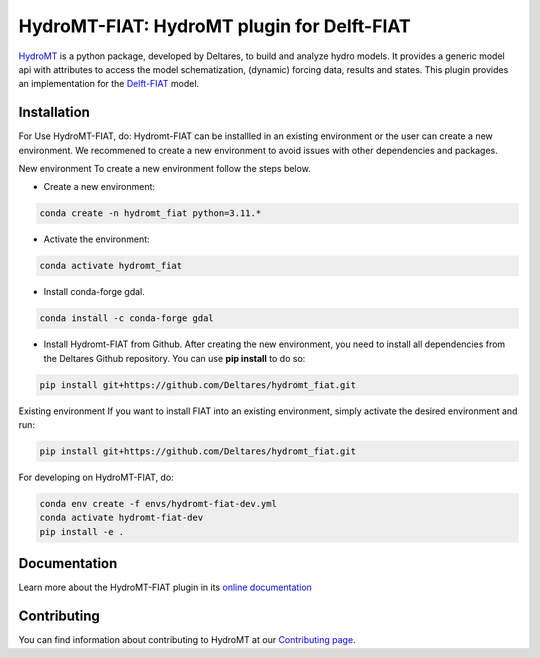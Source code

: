 HydroMT-FIAT: HydroMT plugin for Delft-FIAT
############################################

.. image:: https://codecov.io/gh/Deltares/hydromt_fiat/branch/main/graph/badge.svg
    :target: https://codecov.io/gh/Deltares/hydromt_fiat

.. image:: https://img.shields.io/badge/docs-latest-brightgreen.svg
    :target: https://deltares.github.io/hydromt_fiat/latest
    :alt: Latest developers docs

.. image:: https://img.shields.io/badge/docs-stable-brightgreen.svg
    :target: https://deltares.github.io/hydromt_fiat/stable
    :alt: Stable docs last release

.. image:: https://badge.fury.io/py/hydromt_fiat.svg
    :target: https://pypi.org/project/hydromt_fiat/
    :alt: Latest PyPI version

.. image:: https://mybinder.org/badge_logo.svg
    :target: https://mybinder.org/v2/gh/Deltares/hydromt_fiat/main?urlpath=lab/tree/examples


HydroMT_ is a python package, developed by Deltares, to build and analyze hydro models.
It provides a generic model api with attributes to access the model schematization,
(dynamic) forcing data, results and states. This plugin provides an implementation 
for the Delft-FIAT_ model.


.. _hydromt: https://deltares.github.io/hydromt
.. _Delft-FIAT: https://www.deltares.nl/en/software-and-data/products/delft-fiat-flood-impact-assessment-tool


Installation
------------


.. HydroMT-FIAT is available from pypi and will be added to conda-forge (in progress).

.. To install hydromt_fiat for usage, do:

.. .. code-block:: console

..   pip install hydromt_fiat 

For Use HydroMT-FIAT, do:
Hydromt-FIAT can be installled in an existing environment or the user can create a new environment. We recommened to create a new environment to avoid issues with other dependencies and packages.

New environment
To create a new environment follow the steps below.

- Create a new environment:

.. code-block:: console
    
    conda create -n hydromt_fiat python=3.11.*

- Activate the environment:

.. code-block:: console
    
    conda activate hydromt_fiat

- Install conda-forge gdal.

.. code-block:: console
    
    conda install -c conda-forge gdal

- Install Hydromt-FIAT from Github. After creating the new environment, you need to install all dependencies from the Deltares Github repository. You can use **pip install** to do so:

.. code-block:: console
    
    pip install git+https://github.com/Deltares/hydromt_fiat.git

Existing environment
If you want to install FIAT into an existing environment, simply activate the desired environment and run:

.. code-block:: console
    
    pip install git+https://github.com/Deltares/hydromt_fiat.git


For developing on HydroMT-FIAT, do:

.. code-block:: console

  conda env create -f envs/hydromt-fiat-dev.yml
  conda activate hydromt-fiat-dev
  pip install -e .

Documentation
-------------

Learn more about the HydroMT-FIAT plugin in its `online documentation <https://deltares.github.io/hydromt_fiat/>`_

Contributing
------------

You can find information about contributing to HydroMT at our `Contributing page <https://deltares.github.io/hydromt/latest/dev/contributing>`_.
